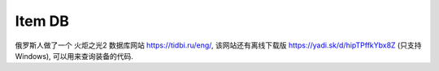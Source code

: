 Item DB
==============================================================================

俄罗斯人做了一个 火炬之光2 数据库网站 https://tidbi.ru/eng/, 该网站还有离线下载版 https://yadi.sk/d/hipTPffkYbx8Z (只支持 Windows), 可以用来查询装备的代码.
